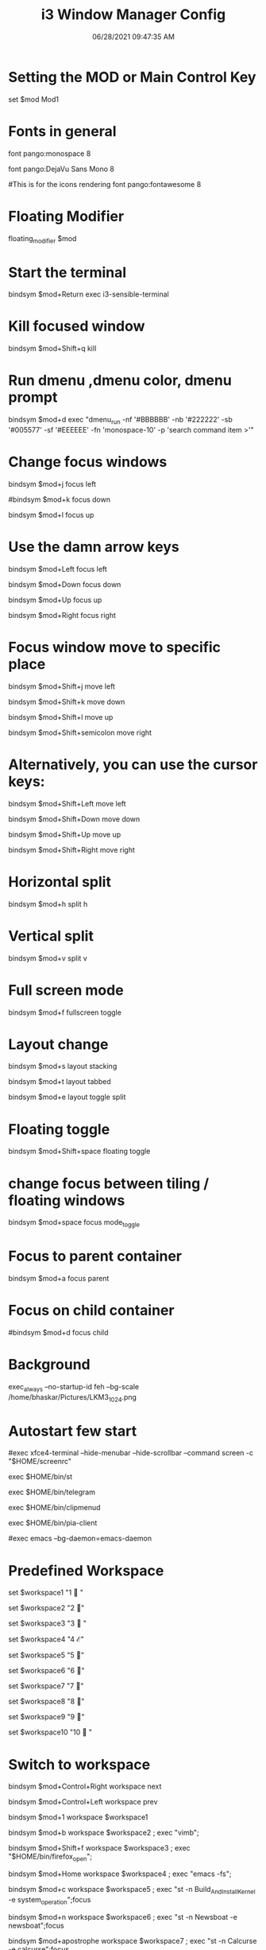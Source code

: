 #+TITLE: i3 Window Manager Config
#+AUTOR: Bhaskar Chowdhury
#+DATE: 06/28/2021 09:47:35 AM


# i3 config file (v4)
# Please see https://i3wm.org/docs/userguide.html for a complete reference!
* Setting the MOD or Main Control Key
set $mod Mod1

# Font for window titles. Will also be used by the bar unless a different font
# is used in the bar {} block below.
* Fonts in general
font pango:monospace 8

# This font is widely installed, provides lots of unicode glyphs, right-to-left
# text rendering and scalability on retina/hidpi displays (thanks to pango).
font pango:DejaVu Sans Mono 8

#This is for the icons rendering
font pango:fontawesome 8

# Before i3 v4.8, we used to recommend this one as the default:
# font -misc-fixed-medium-r-normal--13-120-75-75-C-70-iso10646-1
# The font above is very space-efficient, that is, it looks good, sharp and
# clear in small sizes. However, its unicode glyph coverage is limited, the old
# X core fonts rendering does not support right-to-left and this being a bitmap
# font, it doesn’t scale on retina/hidpi displays.

# Use Mouse+$mod to drag floating windows to their wanted position
* Floating Modifier
floating_modifier $mod

* Start the terminal
bindsym $mod+Return exec i3-sensible-terminal

* Kill focused window
bindsym $mod+Shift+q kill

* Run dmenu ,dmenu color, dmenu prompt
bindsym $mod+d exec "dmenu_run -nf '#BBBBBB' -nb '#222222' -sb '#005577' -sf '#EEEEEE' -fn 'monospace-10' -p 'search command item >'"
# There also is the (new) i3-dmenu-desktop which only displays applications
# shipping a .desktop file. It is a wrapper around dmenu, so you need that
# installed.
# bindsym $mod+d exec --no-startup-id i3-dmenu-desktop

* Change focus windows

  bindsym $mod+j focus left

  #bindsym $mod+k focus down

  bindsym $mod+l focus up

  # bindsym $mod+semicolon focus right

* Use the damn arrow keys

  bindsym $mod+Left focus left

  bindsym $mod+Down focus down

  bindsym $mod+Up focus up

  bindsym $mod+Right focus right

* Focus window move to specific place

  bindsym $mod+Shift+j move left

  bindsym $mod+Shift+k move down

  bindsym $mod+Shift+l move up

  bindsym $mod+Shift+semicolon move right

* Alternatively, you can use the cursor keys:

  bindsym $mod+Shift+Left move left

  bindsym $mod+Shift+Down move down

  bindsym $mod+Shift+Up move up

  bindsym $mod+Shift+Right move right

* Horizontal split
bindsym $mod+h split h

* Vertical split
bindsym $mod+v split v

* Full screen mode
bindsym $mod+f fullscreen toggle

* Layout change

  bindsym $mod+s layout stacking

  bindsym $mod+t layout tabbed

  bindsym $mod+e layout toggle split

* Floating toggle

  bindsym $mod+Shift+space floating toggle

* change focus between tiling / floating windows

  bindsym $mod+space focus mode_toggle

* Focus to parent container

  bindsym $mod+a focus parent

* Focus on child container

  #bindsym $mod+d focus child

* Background

  exec_always --no-startup-id feh --bg-scale /home/bhaskar/Pictures/LKM3_1024.png

* Autostart few start


  #exec xfce4-terminal --hide-menubar --hide-scrollbar --command screen -c "$HOME/screenrc"

  exec $HOME/bin/st

  exec $HOME/bin/telegram

  exec $HOME/bin/clipmenud

  exec $HOME/bin/pia-client

  #exec emacs --bg-daemon=emacs-daemon

* Predefined Workspace

  set $workspace1 "1   "

  set $workspace2 "2  "

  set $workspace3 "3   "

  set $workspace4 "4  ℰ"

  set $workspace5 "5  "

  set $workspace6 "6  "

  set $workspace7 "7  "

  set $workspace8 "8  "

  set $workspace9 "9 "

  set $workspace10 "10  "

* Switch to workspace

  bindsym $mod+Control+Right workspace next

  bindsym $mod+Control+Left workspace prev


  bindsym $mod+1 workspace $workspace1

  bindsym $mod+b workspace $workspace2 ; exec "vimb";

  bindsym $mod+Shift+f workspace $workspace3 ; exec "$HOME/bin/firefox_open";

  bindsym $mod+Home workspace $workspace4 ; exec "emacs -fs";

  bindsym $mod+c workspace $workspace5 ; exec "st -n Build_And_Install_Kernel -e system_operation";focus

  bindsym $mod+n workspace $workspace6 ; exec "st -n Newsboat -e newsboat";focus

  bindsym $mod+apostrophe  workspace $workspace7 ; exec "st -n Calcurse -e calcurse";focus

  bindsym $mod+u  workspace $workspace8 ; exec --no-startup-id "st -n Cmus -e cmus";focus

  bindsym $mod+Shift+m  workspace $workspace9 ; exec "st -n Mutt -e mail_open";focus

  bindsym $mod+g  workspace $workspace10 ; exec "st -n Tig -e tig_open";focus

* ASSIGN PROGRAMS TO WORKSPACES

  assign [class="^st-256color"] → $workspace1

  assign [class="^Vimb$"]  → $workspace2

  assign [class="^Firefox$"] → $workspace3

  assign [class="^Emacs$"] → $workspace4

  assign [class="^Build_And_Install_Kernel$"] → $workspace5

  assign [class="^Newsboat$"] →  $workspace6

  assign [class="^Calcurse$"] → $workspace7

  assign [class="^Cmus" window_role="cmus"] → $workspace8

  assign [class="^Mutt$"] → $workspace9

  assign [class="^Tig$"] → $workspace10

* For_window versions


  for_window [instance="^Build_And_Install_Kernel$"] move container to workspace $workspace5


  for_window  [instance="^Newsboat$"] move container to workspace $workspacae6


  for_window [instance="^Calcurse$"] move container to workspace $workspace7


  for_window [instance="^Cmus$"] move container to workspace $workspace8


  for_window [instance="^Mutt$"] move container to workspace $workspace9


  for_window [instance="^Tig$"] move container to workspace $workspace10

* Binding number key to access the specific workspace

  bindsym $mod+2 workspace number 2

  bindsym $mod+3 workspace number 3

  bindsym $mod+4 workspace number 4

  bindsym $mod+5 workspace number 5

  bindsym $mod+6 workspace number 6

  bindsym $mod+7 workspace number 7

  bindsym $mod+8 workspace number 8

  bindsym $mod+9 workspace number 9

  bindsym $mod+0 workspace number 10

* Prompt for workspace switch

  bindsym $mod+w exec i3-input -F 'workspace number %s' -P 'go to workspace: '

* Move focused container to workspace

  bindsym $mod+Shift+1 move container to workspace $workspace1

  bindsym $mod+Shift+2 move container to workspace $workspace2

  bindsym $mod+Shift+3 move container to workspace $workspace3

  bindsym $mod+Shift+4 move container to workspace $workspace4

  bindsym $mod+Shift+5 move container to workspace $workspace5

  bindsym $mod+Shift+6 move container to workspace $workspace6

  bindsym $mod+Shift+7 move container to workspace $workspace7

  bindsym $mod+Shift+8 move container to workspace $workspace8

  bindsym $mod+Shift+9 move container to workspace $workspace9

  bindsym $mod+Shift+0 move container to workspace $workspace10

* Reload the configuration file

  bindsym $mod+Shift+c reload

* Restart i3 inplace (preserves your layout/session, can be used to upgrade i3)

  bindsym $mod+Shift+r restart

* Exit i3 (logs you out of your X session)

  bindsym $mod+Shift+e exec "i3-nagbar -t warning -m 'Do you really want to exit i3? This will end your X session.' -b 'Yes, exit i3' 'i3-msg exit'"

* Resize window (you can also use the mouse for that)


           mode "resize" {

           # These bindings trigger as soon as you enter the resize mode

           # Pressing left will shrink the window’s width.

           # Pressing right will grow the window’s width.

           # Pressing up will shrink the window’s height.

           # Pressing down will grow the window’s height.

              bindsym j resize shrink width 10 px or 10 ppt

              bindsym k resize grow height 10 px or 10 ppt

              bindsym l resize shrink height 10 px or 10 ppt

              bindsym semicolon resize grow width 10 px or 10 ppt

              # same bindings, but for the arrow keys

              bindsym Left resize shrink width 10 px or 10 ppt

              bindsym Down resize grow height 10 px or 10 ppt

              bindsym Up resize shrink height 10 px or 10 ppt

              bindsym Right resize grow width 10 px or 10 ppt

                   # back to normal: Enter or Escape

                   bindsym Return mode "default"

                   bindsym Escape mode "default"



                   }



                   bindsym $mod+r mode "resize"



                   # class                  bground text    indicator

                   # client.focused           #285577 #FFFFFF #2E9EF4

                   # client.focused_inactive  #5F676A #FFFFFF #484E50

                   # client.unfocused         #222222 #888888 #292D2E

                   # client.urgent            #900000 #FFFFFF #900000

                   # client.placeholder       #0C0C0C #FFFFFF #000000

* Start i3bar to display a workspace bar



     bar {

         position top

         output primary

         tray_output primary


       colors {

       background #000000

       statusline #dddddd

       separator #666666

       focused_workspace  #4c7899 #285577 #ffffff

       active_workspace   #333333 #ac4fc6 #ffffff

       inactive_workspace #333333 #222222 #888888

       urgent_workspace   #2f343a #900000 #ffffff


       }

       status_command i3blocks -c  $HOME/.config/i3/i3blocks.conf

       workspace_buttons yes

       tray_output eDP-1

       strip_workspace_numbers yes


       }

* This bar will appear on second monitor ,if uncommented below lines

  # bar {

      #    position bottom

      #    output DP2

      #    status_command i3blocks -c $HOME/.config/i3/i3blocks.conf

      #    }


* Pulse Audio controls

  bindsym XF86AudioRaiseVolume exec --no-startup-id pactl set-sink-volume 0 -- +10% && killall -SIGUSR1 i3blocks

  bindsym XF86AudioLowerVolume exec --no-startup-id pactl set-sink-volume 0 -- -10% && killall -SIGUSR1 i3blocks

  bindsym XF86AudioMute exec --no-startup-id pactl set-sink-mute 0 toggle # mute sound

  #bindsym XF86AudioRaiseVolume exec alsamixer sset Master 10%+ unmute

  #bindsym XF86AudioLowerVolume exec alsamixer sset Master 10%- unmute

  bindsym $mod+F3 exec amixer set Master 10%+ unmute

  bindsym $mod+F2 exec amixer set Master 10%- unmute

* Lock the screen

  bindsym $mod+shift+x exec i3lock -i ~/Pictures/LKM3_1024.png

* The borders of the window

  hide_edge_borders both

  workspace_auto_back_and_forth yes

  for_window [class="^.*"] border pixel 1

* Move between the workspace

  bindsym $mod+Tab workspace back_and_forth

* Take a screenshot upon pressing $mod+x (select an area)

  bindsym $mod+x exec scrot  -e 'mv $f ~/Pictures/Screenshots'

* set $mode_launcher Launch


  bindsym $mod+o mode "Shortcut_keys"


  mode "Shortcut_keys" {
    bindsym l exec i3_open_mode_keys
    bindsym b exec bash_supported_keywords
    bindsym f exec firefox_shortcut_keys
    bindsym c exec take_photo_by_webcam
    bindsym Escape mode "default"
    bindsym Return mode "default"

  }



  #bindsym --release button2 exec --no-startup-id import /tmp/latest-screenshot.png

* Make the currently focused window a scratchpad

  ==  #floating_modifier Mod1 ==

  bindsym $mod+Shift+minus move scratchpad

* Show the first scratchpad window

  bindsym $mod+minus scratchpad show

* Print all window titles bold

  for_window [class=".*"] title_format "<b>%title</b>"

  === #for_window [class="(?i)firefox"] title_format "<span foreground='magenta'>%title</span>"==

* Focus on window activation

  focus_on_window_activation smart

* My abroad tour videos


  bindsym $mod+Shift+g exec tour_videos

* Clipmenu show the selection in dmenu


  bindsym $mod+z exec "clipmenu  -p 'clipboard items listed:'"

* Movie selection and play


  bindsym $mod+m exec movie_watch

* Play songs from artist directory


  bindsym $mod+semicolon exec songs_play

* Open selected pdf from list


  bindsym $mod+p exec enlist_pdf_open

* Surf browser open


  bindsym $mod+slash exec tabbed surf -pe

* Photo albaum to open sxiv


  bindsym $mod+comma exec photo_albaum

* Launch integrated webcam

  bindsym $mod+backslash exec ffplay /dev/video0

* Start video recording with ffmpeg

  bindsym $mod+BackSpace exec video_by_ffmpeg

* Keybinds pop up for reminder

  bindsym $mod+grave exec i3_keybinds_help

* Open youtube videos

  bindsym $mod+y exec search_youtube_videos

* Seach query from dmenu prompt and open it on chosen browser

  bindsym $mod+q exec search_on_the_internet

* Open the sports site for score

  ==== #bindsym $mod+End exec live_sports_scores ==

* Open bookmarked site on browser

  bindsym $mod+Shift+b exec bookmark2

* Kill all ffmpeg stuff

  bindsym $mod+k exec pkill ffmpeg

* Mpv pause

  bindsym $mod+Shift+s exec mpv_stop

* Mpv continue

  bindsym $mod+Shift+p exec mpv_cont

* Emacs pop up buffer anywhere

  bindsym $mod+End exec  emacsclient --eval "(emacs-everywhere)"

* Emacs org-capture protocol

  bindsym $mod+Shift+o  exec org-capture

* Vim specific stuff

  === # For vim syntax detection==

  === # vim:filetype=i3config==
